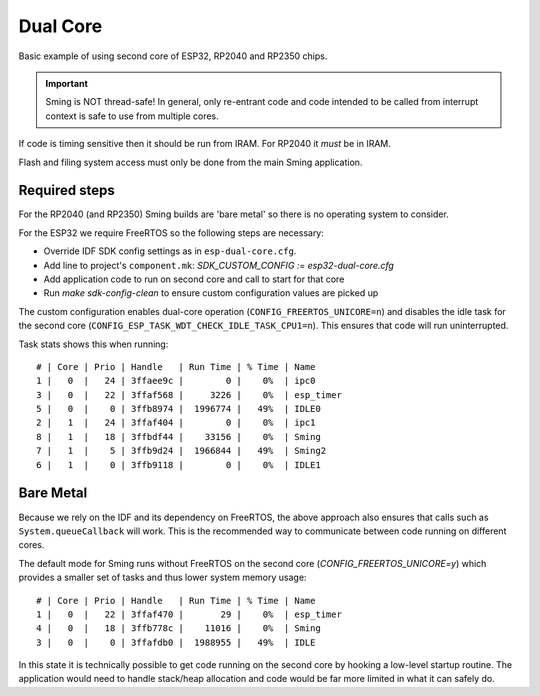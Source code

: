 Dual Core
=========

.. highlight:: text

Basic example of using second core of ESP32, RP2040 and RP2350 chips.

.. important::

    Sming is NOT thread-safe! In general, only re-entrant code and code intended to be called from interrupt context is safe to use from multiple cores.

If code is timing sensitive then it should be run from IRAM. For RP2040 it *must* be in IRAM.

Flash and filing system access must only be done from the main Sming application.


Required steps
--------------

For the RP2040 (and RP2350) Sming builds are 'bare metal' so there is no operating system to consider.

For the ESP32 we require FreeRTOS so the following steps are necessary:

- Override IDF SDK config settings as in ``esp-dual-core.cfg``.
- Add line to project's ``component.mk``: *SDK_CUSTOM_CONFIG := esp32-dual-core.cfg*
- Add application code to run on second core and call to start for that core
- Run `make sdk-config-clean` to ensure custom configuration values are picked up

The custom configuration enables dual-core operation (``CONFIG_FREERTOS_UNICORE=n``) and disables the idle task for the second core (``CONFIG_ESP_TASK_WDT_CHECK_IDLE_TASK_CPU1=n``). This ensures that code will run uninterrupted.

Task stats shows this when running::

    # | Core | Prio | Handle   | Run Time | % Time | Name
    1 |   0  |   24 | 3ffaee9c |        0 |    0%  | ipc0
    3 |   0  |   22 | 3ffaf568 |     3226 |    0%  | esp_timer
    5 |   0  |    0 | 3ffb8974 |  1996774 |   49%  | IDLE0
    2 |   1  |   24 | 3ffaf404 |        0 |    0%  | ipc1
    8 |   1  |   18 | 3ffbdf44 |    33156 |    0%  | Sming
    7 |   1  |    5 | 3ffb9d24 |  1966844 |   49%  | Sming2
    6 |   1  |    0 | 3ffb9118 |        0 |    0%  | IDLE1


Bare Metal
----------

Because we rely on the IDF and its dependency on FreeRTOS, the above approach also ensures that calls such as ``System.queueCallback`` will work. This is the recommended way to communicate between code running on different cores.

The default mode for Sming runs without FreeRTOS on the second core (*CONFIG_FREERTOS_UNICORE=y*) which provides a smaller set of tasks and thus lower system memory usage::

    # | Core | Prio | Handle   | Run Time | % Time | Name
    1 |   0  |   22 | 3ffaf470 |       29 |    0%  | esp_timer
    4 |   0  |   18 | 3ffb778c |    11016 |    0%  | Sming
    3 |   0  |    0 | 3ffafdb0 |  1988955 |   49%  | IDLE

In this state it is technically possible to get code running on the second core by hooking a low-level startup routine. The application would need to handle stack/heap allocation and code would be far more limited in what it can safely do.
